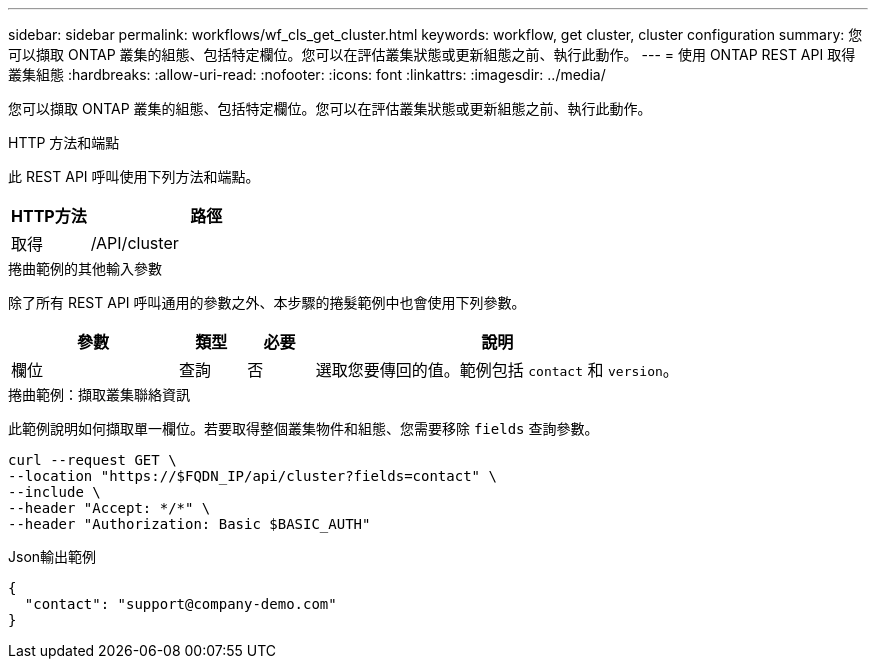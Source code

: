 ---
sidebar: sidebar 
permalink: workflows/wf_cls_get_cluster.html 
keywords: workflow, get cluster, cluster configuration 
summary: 您可以擷取 ONTAP 叢集的組態、包括特定欄位。您可以在評估叢集狀態或更新組態之前、執行此動作。 
---
= 使用 ONTAP REST API 取得叢集組態
:hardbreaks:
:allow-uri-read: 
:nofooter: 
:icons: font
:linkattrs: 
:imagesdir: ../media/


[role="lead"]
您可以擷取 ONTAP 叢集的組態、包括特定欄位。您可以在評估叢集狀態或更新組態之前、執行此動作。

.HTTP 方法和端點
此 REST API 呼叫使用下列方法和端點。

[cols="25,75"]
|===
| HTTP方法 | 路徑 


| 取得 | /API/cluster 
|===
.捲曲範例的其他輸入參數
除了所有 REST API 呼叫通用的參數之外、本步驟的捲髮範例中也會使用下列參數。

[cols="25,10,10,55"]
|===
| 參數 | 類型 | 必要 | 說明 


| 欄位 | 查詢 | 否 | 選取您要傳回的值。範例包括 `contact` 和 `version`。 
|===
.捲曲範例：擷取叢集聯絡資訊
此範例說明如何擷取單一欄位。若要取得整個叢集物件和組態、您需要移除 `fields` 查詢參數。

[source, curl]
----
curl --request GET \
--location "https://$FQDN_IP/api/cluster?fields=contact" \
--include \
--header "Accept: */*" \
--header "Authorization: Basic $BASIC_AUTH"
----
.Json輸出範例
[listing]
----
{
  "contact": "support@company-demo.com"
}
----